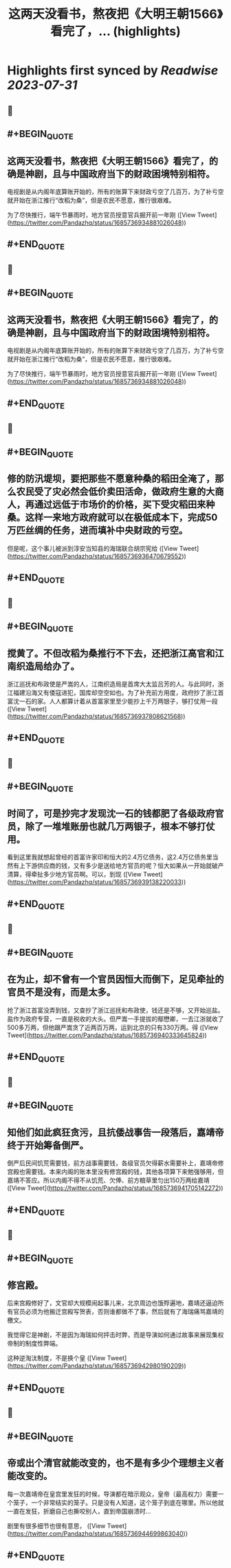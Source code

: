 :PROPERTIES:
:title: 这两天没看书，熬夜把《大明王朝1566》看完了，... (highlights)
:END:

:PROPERTIES:
:author: [[Pandazhq on Twitter]]
:full-title: "这两天没看书，熬夜把《大明王朝1566》看完了，..."
:category: [[tweets]]
:url: https://twitter.com/Pandazhq/status/1685736934881026048
:END:

* Highlights first synced by [[Readwise]] [[2023-07-31]]
** 📌
** #+BEGIN_QUOTE
** 这两天没看书，熬夜把《大明王朝1566》看完了，的确是神剧，且与中国政府当下的财政困境特别相符。

电视剧是从内阁年底算账开始的，所有的账算下来财政亏空了几百万，为了补亏空就开始在浙江推行“改稻为桑”，但是农民不愿意，推行很艰难。

为了尽快推行，端午节暴雨时，地方官员授意官兵掘开前一年刚  ([View Tweet](https://twitter.com/Pandazhq/status/1685736934881026048))
** #+END_QUOTE
** 📌
** #+BEGIN_QUOTE
** 这两天没看书，熬夜把《大明王朝1566》看完了，的确是神剧，且与中国政府当下的财政困境特别相符。

电视剧是从内阁年底算账开始的，所有的账算下来财政亏空了几百万，为了补亏空就开始在浙江推行“改稻为桑”，但是农民不愿意，推行很艰难。

为了尽快推行，端午节暴雨时，地方官员授意官兵掘开前一年刚  ([View Tweet](https://twitter.com/Pandazhq/status/1685736934881026048))
** #+END_QUOTE
** 📌
** #+BEGIN_QUOTE
** 修的防汛堤坝，要把那些不愿意种桑的稻田全淹了，那么农民受了灾必然会低价卖田活命，做政府生意的大商人，再通过远低于市场价的价格，买下受灾稻田来种桑。这样一来地方政府就可以在极低成本下，完成50万匹丝绸的任务，进而填补中央财政的亏空。

但是呢，这个事儿被派到淳安当知县的海瑞联合胡宗宪给  ([View Tweet](https://twitter.com/Pandazhq/status/1685736936470679552))
** #+END_QUOTE
** 📌
** #+BEGIN_QUOTE
** 搅黄了。不但改稻为桑推行不下去，还把浙江高官和江南织造局给办了。

浙江巡抚和布政使是严嵩的人，江南织造局是首席大太监吕芳的人。与此同时，浙江福建沿海又有倭寇进犯，国库却空空如也。为了补充前方用度，政府抄了浙江首富沈一石的家。人人都算计着从首富家里至少能抄上千万两银子，够打仗用一段  ([View Tweet](https://twitter.com/Pandazhq/status/1685736937808621568))
** #+END_QUOTE
** 📌
** #+BEGIN_QUOTE
** 时间了，可是抄完才发现沈一石的钱都肥了各级政府官员，除了一堆堆账册也就几万两银子，根本不够打仗用。

看到这里我就想起曾经的首富许家印和恒大的2.4万亿债务，这2.4万亿债务里当然有上下游供应商的钱，又有多少是送给地方官员的呢？恒大如果从一开始就破产清算，得牵扯多少地方官员啊。可以，到现  ([View Tweet](https://twitter.com/Pandazhq/status/1685736939138220033))
** #+END_QUOTE
** 📌
** #+BEGIN_QUOTE
** 在为止，却不曾有一个官员因恒大而倒下，足见牵扯的官员不是没有，而是太多。

抢了浙江首富没弄到钱，又查抄了浙江巡抚和布政使，钱还是不够，又开始巡盐。盐作为政府专营，一直是税收的大头。但严嵩一手提拔的鄢懋卿，一去江浙就收了500多万两，但他跟严嵩贪了近两百万两，运到北京的只有330万两。得  ([View Tweet](https://twitter.com/Pandazhq/status/1685736940333645824))
** #+END_QUOTE
** 📌
** #+BEGIN_QUOTE
** 知他们如此疯狂贪污，且抗倭战事告一段落后，嘉靖帝终于开始筹备倒严。

倒严后民间饥荒需要钱，前方战事需要钱，各级官员欠得薪水需要补上，嘉靖帝修宫殿也需要钱。本来内阁的账本里没有修宫殿的钱，其他各项算下来勉强够用，但嘉靖不答应。所以内阁不得不从饥荒、欠俸、前方粮草里匀出150万两给嘉靖  ([View Tweet](https://twitter.com/Pandazhq/status/1685736941705142272))
** #+END_QUOTE
** 📌
** #+BEGIN_QUOTE
** 修宫殿。

后来宫殿修好了，文官却大规模闹起事儿来，北京周边也饿殍遍地，嘉靖还逼迫所有官员必须为他搬迁宫殿写贺表，否则谁都做不了事，然后就有了海瑞痛骂嘉靖的檄文。

我觉得它是神剧，不是因为海瑞如何抨击时弊，而是导演如何通过故事来展现集权帝制的制度性弊端。

这种逆淘汰制度，不是换个皇  ([View Tweet](https://twitter.com/Pandazhq/status/1685736942980190209))
** #+END_QUOTE
** 📌
** #+BEGIN_QUOTE
** 帝或出个清官就能改变的，也不是有多少个理想主义者能改变的。

每一次嘉靖帝在皇宫里发狂的时候，导演都在暗示观众，皇帝（最高权力）需要一个笼子，一个非常结实的笼子。只是没有人知道，这个笼子到底在哪里。所以他就一直在发狂，折磨自己也撕咬别人，直到帝国崩溃时…

剧里有很多细节也很有意思，  ([View Tweet](https://twitter.com/Pandazhq/status/1685736944699863040))
** #+END_QUOTE